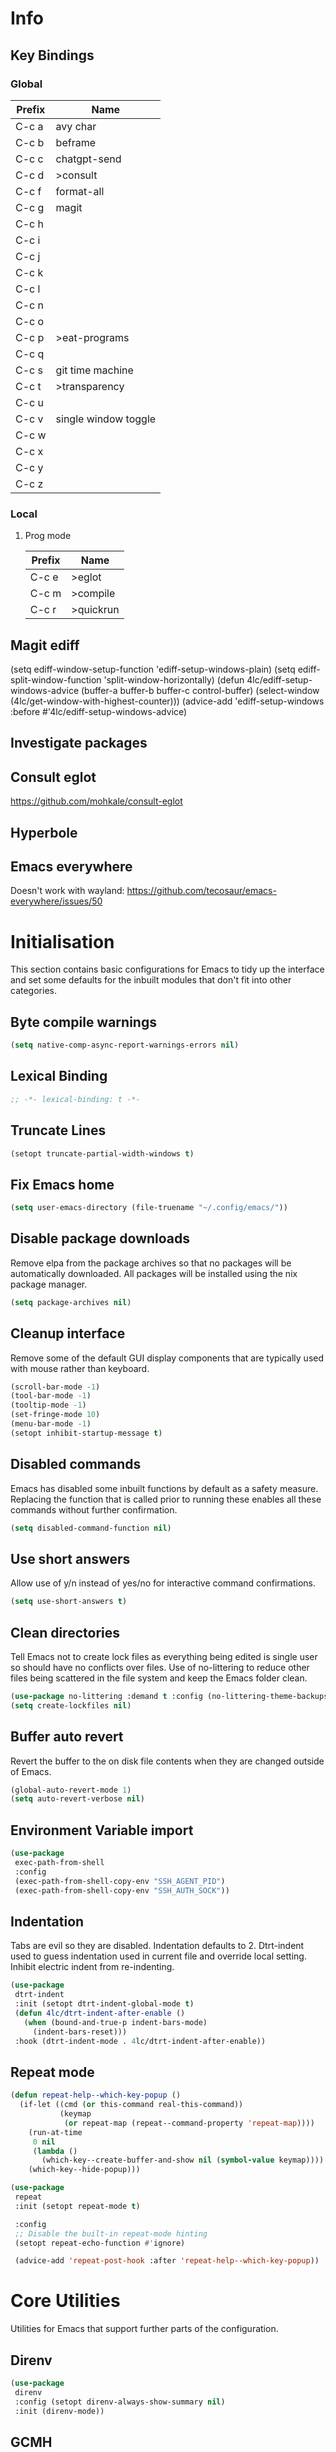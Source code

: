 #+property: header-args :results silent
#+STARTUP: content

* Info
** Key Bindings
*** Global
| Prefix | Name                 |
|--------+----------------------|
| C-c a  | avy char             |
| C-c b  | beframe              |
| C-c c  | chatgpt-send         |
| C-c d  | >consult             |
| C-c f  | format-all           |
| C-c g  | magit                |
| C-c h  |                      |
| C-c i  |                      |
| C-c j  |                      |
| C-c k  |                      |
| C-c l  |                      |
| C-c n  |                      |
| C-c o  |                      |
| C-c p  | >eat-programs        |
| C-c q  |                      |
| C-c s  | git time machine     |
| C-c t  | >transparency        |
| C-c u  |                      |
| C-c v  | single window toggle |
| C-c w  |                      |
| C-c x  |                      |
| C-c y  |                      |
| C-c z  |                      |
*** Local
**** Prog mode
| Prefix | Name      |
|--------+-----------|
| C-c e  | >eglot    |
| C-c m  | >compile  |
| C-c r  | >quickrun |
** Magit ediff
(setq ediff-window-setup-function 'ediff-setup-windows-plain)
(setq ediff-split-window-function 'split-window-horizontally)
(defun 4lc/ediff-setup-windows-advice (buffer-a buffer-b buffer-c control-buffer)
  (select-window (4lc/get-window-with-highest-counter)))
(advice-add 'ediff-setup-windows :before #'4lc/ediff-setup-windows-advice)
** Investigate packages
** Consult eglot
https://github.com/mohkale/consult-eglot
** Hyperbole
** Emacs everywhere
Doesn't work with wayland: https://github.com/tecosaur/emacs-everywhere/issues/50

* Initialisation
This section contains basic configurations for Emacs to tidy up the interface and set some defaults for the inbuilt modules that don't fit into other categories.
** Byte compile warnings
#+begin_src emacs-lisp :tangle yes
  (setq native-comp-async-report-warnings-errors nil)
#+end_src
** Lexical Binding
#+begin_src emacs-lisp :tangle yes
  ;; -*- lexical-binding: t -*-
#+end_src
** Truncate Lines
#+begin_src emacs-lisp :tangle yes
  (setopt truncate-partial-width-windows t)
#+end_src
** Fix Emacs home
#+begin_src emacs-lisp :tangle yes
 (setq user-emacs-directory (file-truename "~/.config/emacs/"))
#+end_src
** Disable package downloads
Remove elpa from the package archives so that no packages will be automatically downloaded. All packages will be installed using the nix package manager.

#+begin_src emacs-lisp :tangle yes
  (setq package-archives nil)
#+end_src

** Cleanup interface
Remove some of the default GUI display components that are typically used with mouse rather than keyboard.

#+begin_src emacs-lisp :tangle yes
  (scroll-bar-mode -1)
  (tool-bar-mode -1)
  (tooltip-mode -1)
  (set-fringe-mode 10)
  (menu-bar-mode -1)
  (setopt inhibit-startup-message t)
#+end_src

** Disabled commands
Emacs has disabled some inbuilt functions by default as a safety measure. Replacing the function that is called prior to running these enables all these commands without further confirmation.

#+begin_src emacs-lisp :tangle yes
  (setq disabled-command-function nil)
#+end_src

** Use short answers
Allow use of y/n instead of yes/no for interactive command confirmations.

#+begin_src emacs-lisp :tangle yes
  (setq use-short-answers t)
#+end_src

** Clean directories
Tell Emacs not to create lock files as everything being edited is single user so should have no conflicts over files. Use of no-littering to reduce other files being scattered in the file system and keep the Emacs folder clean.

#+begin_src emacs-lisp :tangle yes
  (use-package no-littering :demand t :config (no-littering-theme-backups))
  (setq create-lockfiles nil)
#+end_src

** Buffer auto revert
Revert the buffer to the on disk file contents when they are changed outside of Emacs.

#+begin_src emacs-lisp :tangle yes
  (global-auto-revert-mode 1)
  (setq auto-revert-verbose nil)
#+end_src

** Environment Variable import
#+begin_src emacs-lisp :tangle yes
  (use-package
   exec-path-from-shell
   :config
   (exec-path-from-shell-copy-env "SSH_AGENT_PID")
   (exec-path-from-shell-copy-env "SSH_AUTH_SOCK"))
#+end_src

** Indentation
Tabs are evil so they are disabled. Indentation defaults to 2.
Dtrt-indent used to guess indentation used in current file and override local setting.
Inhibit electric indent from re-indenting.
#+begin_src emacs-lisp :tangle yes
  (use-package
   dtrt-indent
   :init (setopt dtrt-indent-global-mode t)
   (defun 4lc/dtrt-indent-after-enable ()
     (when (bound-and-true-p indent-bars-mode)
       (indent-bars-reset)))
   :hook (dtrt-indent-mode . 4lc/dtrt-indent-after-enable))
#+end_src

** Repeat mode
#+begin_src emacs-lisp :lexical t :tangle yes
  (defun repeat-help--which-key-popup ()
    (if-let ((cmd (or this-command real-this-command))
             (keymap
              (or repeat-map (repeat--command-property 'repeat-map))))
      (run-at-time
       0 nil
       (lambda ()
         (which-key--create-buffer-and-show nil (symbol-value keymap))))
      (which-key--hide-popup)))
#+end_src

#+begin_src emacs-lisp :tangle yes
  (use-package
   repeat
   :init (setopt repeat-mode t)

   :config
   ;; Disable the built-in repeat-mode hinting
   (setopt repeat-echo-function #'ignore)

   (advice-add 'repeat-post-hook :after 'repeat-help--which-key-popup))
#+end_src
* Core Utilities
Utilities for Emacs that support further parts of the configuration.
** Direnv
#+begin_src emacs-lisp :tangle yes
  (use-package
   direnv
   :config (setopt direnv-always-show-summary nil)
   :init (direnv-mode))
#+end_src
** GCMH
#+begin_src emacs-lisp :tangle yes
  (use-package gcmh
    :init
    (gcmh-mode 1))
#+end_src

** Transient
#+begin_src emacs-lisp :tangle yes
  (use-package transient)
#+end_src

** Url
#+begin_src emacs-lisp :tangle yes
  (use-package
   url
   :config
   (advice-add 'url-http-create-request :override '4lc/url-http-create-request)
   :init
   (defun 4lc/url-http-create-request ()
     "Create an HTTP request for `url-http-target-url'.
  Use `url-http-referer' as the Referer-header (subject to `url-privacy-level')."
     (let* ((extra-headers)
            (request nil)
            (no-cache
             (cdr-safe (assoc "Pragma" url-http-extra-headers)))
            (using-proxy url-http-proxy)
            (proxy-auth
             (if (or (cdr-safe
                      (assoc
                       "Proxy-Authorization" url-http-extra-headers))
                     (not using-proxy))
                 nil
               (let ((url-basic-auth-storage
                      'url-http-proxy-basic-auth-storage))
                 (url-get-authentication url-http-proxy nil 'any nil))))
            (real-fname (url-filename url-http-target-url))
            (host (url-host url-http-target-url))
            (auth
             (if (cdr-safe
                  (assoc "Authorization" url-http-extra-headers))
                 nil
               (url-get-authentication
                (or (and (boundp 'proxy-info) proxy-info)
                    url-http-target-url)
                nil 'any nil)))
            (ref-url (url-http--encode-string url-http-referer)))
       (if (equal "" real-fname)
           (setq real-fname "/"))
       (setq no-cache (and no-cache (string-match "no-cache" no-cache)))
       (if auth
           (setq auth (concat "Authorization: " auth "\r\n")))
       (if proxy-auth
           (setq proxy-auth
                 (concat "Proxy-Authorization: " proxy-auth "\r\n")))

       ;; Protection against stupid values in the referrer
       (if (and ref-url
                (stringp ref-url)
                (or (string= ref-url "file:nil") (string= ref-url "")))
           (setq ref-url nil))

       ;; url-http-extra-headers contains an assoc-list of
       ;; header/value pairs that we need to put into the request.
       (setq extra-headers
             (mapconcat (lambda (x) (concat (car x) ": " (cdr x)))
                        url-http-extra-headers
                        "\r\n"))
       (if (not (equal extra-headers ""))
           (setq extra-headers (concat extra-headers "\r\n")))

       ;; This was done with a call to `format'.  Concatenating parts has
       ;; the advantage of keeping the parts of each header together and
       ;; allows us to elide null lines directly, at the cost of making
       ;; the layout less clear.
       (setq request
             (concat
              ;; The request
              (or url-http-method "GET") " "
              (url-http--encode-string
               (if (and using-proxy
                        ;; Bug#35969.
                        (not
                         (equal
                          "https" (url-type url-http-target-url))))
                   (let ((url (copy-sequence url-http-target-url)))
                     (setf (url-host url)
                           (puny-encode-domain (url-host url)))
                     (url-recreate-url url))
                 real-fname))
              " HTTP/" url-http-version "\r\n"
              ;; Version of MIME we speak
              "MIME-Version: 1.0\r\n"
              ;; (maybe) Try to keep the connection open
              "Connection: "
              (if (or using-proxy (not url-http-attempt-keepalives))
                  "close"
                "keep-alive")
              "\r\n"
              ;; HTTP extensions we support
              (if url-extensions-header
                  (format "Extension: %s\r\n" url-extensions-header))
              ;; Who we want to talk to
              (unless (assoc "Host" url-http-extra-headers)
                (if (/=
                     (url-port url-http-target-url)
                     (url-scheme-get-property
                      (url-type url-http-target-url) 'default-port))
                    (format "Host: %s:%d\r\n"
                            (url-http--encode-string
                             (puny-encode-domain host))
                            (url-port url-http-target-url))
                  (format "Host: %s\r\n"
                          (url-http--encode-string
                           (puny-encode-domain host)))))
              ;; Who its from
              (if url-personal-mail-address
                  (concat "From: " url-personal-mail-address "\r\n"))
              ;; Encodings we understand
              (if (or url-mime-encoding-string
                      ;; MS-Windows loads zlib dynamically, so recheck
                      ;; in case they made it available since
                      ;; initialization in url-vars.el.
                      (and (eq 'system-type 'windows-nt)
                           (fboundp 'zlib-available-p)
                           (zlib-available-p)
                           (setq url-mime-encoding-string "gzip")))
                  (concat
                   "Accept-encoding: " url-mime-encoding-string "\r\n"))
              (if url-mime-charset-string
                  (concat
                   "Accept-charset: "
                   (url-http--encode-string
                    url-mime-charset-string)
                   "\r\n"))
              ;; Languages we understand
              (if url-mime-language-string
                  (concat
                   "Accept-language: " url-mime-language-string "\r\n"))
              ;; Types we understand
              "Accept: " (or url-mime-accept-string "*/*") "\r\n"
              ;; User agent
              (url-http-user-agent-string)
              ;; Proxy Authorization
              proxy-auth
              ;; Authorization
              auth
              ;; Cookies
              (when (url-use-cookies url-http-target-url)
                (url-http--encode-string
                 (url-cookie-generate-header-lines
                  host
                  real-fname
                  (equal "https" (url-type url-http-target-url)))))
              ;; If-modified-since
              (if (and (not no-cache)
                       (member url-http-method '("GET" nil)))
                  (let ((tm (url-is-cached url-http-target-url)))
                    (if tm
                        (concat
                         "If-modified-since: "
                         (url-get-normalized-date tm)
                         "\r\n"))))
              ;; Whence we came
              (if ref-url
                  (concat "Referer: " ref-url "\r\n"))
              extra-headers
              ;; Length of data
              (if url-http-data
                  (concat
                   "Content-length: "
                   (number-to-string (length url-http-data))
                   "\r\n"))
              ;; End request
              "\r\n"
              ;; Any data
              url-http-data))
       ;; Bug#23750
       (unless (= (string-bytes request) (length request))
         (error "Multibyte text in HTTP request: %s" request))
       (url-http-debug "Request is: \n%s" request)
       request)))
#+end_src

* Help
** Helpful
#+begin_src emacs-lisp :tangle yes
  (use-package
   helpful
   :commands (helpful-callable helpful-command helpful-key helpful-variable helpful-at-point)
   :bind
   ([remap describe-function] . helpful-callable)
   ([remap describe-command] . helpful-command)
   ([remap describe-variable] . helpful-variable)
   ([remap describe-key] . helpful-key)
   ([remap Info-goto-emacs-command-node] . helpful-function)
   ("C-h M-p" . helpful-at-point))
#+end_src

** Which key
Popup to show available shortcut keys in current mode
#+begin_src emacs-lisp :tangle yes
  (use-package
   which-key
   :demand
   :config
   (which-key-mode)
   (which-key-add-keymap-based-replacements org-mode-map "C-c C-v" "Org babel" "C-c C-x" "Org extra")
   :bind
   (:map
    help-map
    ("C-h" . which-key-C-h-dispatch)
    ("M-w" . which-key-show-top-level)
    ("M-m" . which-key-show-major-movhede))
   :custom
   (which-key-show-early-on-C-h t "Press C-h to show commands")
   (which-key-idle-delay 1 "Delay which key normal display")
   (which-key-idle-secondary-delay 0.05 "Quicker which-key subsequest display")
   (which-key-max-description-length (- (/ (frame-width) 2) 1))
   (which-key-show-remaining-keys t))
#+end_src

** GPTel
#+begin_src emacs-lisp :tangle yes
  (use-package
   gptel
   :demand t
   :init
   (defun 4lc/set-gptel-directive (&optional language)
     "Set the gptel directive to respond as code for the
  current buffers language "
     (let ((lang (language-id-buffer)))
       (when lang
         (unless (assoc (intern (downcase lang)) gptel-directives)
           (let ((prompt (format "Respond with %s code only" lang)))
             (setq-local gptel-directives
                         (append
                          `((,(intern (downcase lang)) . ,prompt)) gptel-directives))
             (setq-local gptel--system-message prompt))))))

   (defun 4lc/gptel-y-n (f &rest args)
     "Add confirmation to prevent accidental sends"
     (when (yes-or-no-p "Are you sure you want to send to AI?")
       (apply f args)))
   (advice-add 'gptel-curl-get-response :around #'4lc/gptel-y-n)
   (advice-add 'gptel--url-get-response :around #'4lc/gptel-y-n)
   :config (setopt gptel-model "gpt-4o")
   :commands (gptel)
   :bind ("C-c c" . gptel-send)
   :hook ((prog-mode yaml-mode) . 4lc/set-gptel-directive))
#+end_src

** Codeium
#+begin_src emacs-lisp :tangle yes
  (use-package
   codeium
   :init
   (defalias
     'cape-codeium
     (cape-capf-interactive #'codeium-completion-at-point))
   :config
   (setq codeium/metadata/api_key
         "7cf3b1f3-b8b5-4de1-bc7e-3b95904604bf")
   :autoload codeium-completion-at-point
   :bind ("C-c u c" . cape-codeium))
#+end_src
* Window  Management
** Window visited order
Store a window parameter in non side windows. This is intended to be used to order windows and find the last visited window for display buffer functions.
#+begin_src emacs-lisp :tangle yes
  (defun 4lc/increment-and-store-window-count (frame)
    "Increment the window counter and store it as a window parameter."
    (let ((selected-win (selected-window)))
      (when (and selected-win
                 (not (window-parameter selected-win 'window-side))
                 (not (window-minibuffer-p selected-win)))
        (with-selected-frame (window-frame selected-win)
          (let ((current-count (or (frame-parameter nil '4lc/window-counter) 0)))
            (setq current-count (+ 1 current-count))
            (set-frame-parameter nil '4lc/window-counter current-count)
            (set-window-parameter selected-win '4lc/window-counter current-count))))))

  (add-hook 'window-selection-change-functions '4lc/increment-and-store-window-count)

  (defun 4lc/get-window-counter ()
    "Get the window counter value from the selected window's parameter."
    (let ((selected-win (selected-window)))
      (when selected-win
        (window-parameter selected-win '4lc/window-counter))))

  (defun 4lc/get-window-with-highest-counter ()
 "Get the window in the current frame with the highest window counter."
    (let ((current-frame (selected-frame))
          (windows (window-list)))
      (cl-reduce
       (lambda (win1 win2)
         (let ((counter1 (window-parameter win1 '4lc/window-counter))
               (counter2 (window-parameter win2 '4lc/window-counter)))
           (if (and counter1 counter2)
               (if (> counter1 counter2)
                   win1
                 win2)
             (if counter1
                 win1
               win2))))
       windows
       :initial-value nil)))
#+end_src
** Window resize
Functions to directly set the height and width of windows as either percentage of frame width or character width.
#+begin_src emacs-lisp :tangle yes
  (defun 4lc/get-window-delta (size)
    (- size (window-height)))

  (defun 4lc/get-window-width-delta (size)
    (- size (window-width)))

  (defun 4lc/set-window-width (val &optional window)
    (window-resize window (- val (window-width window)) t))

  (defun 4lc/window-resize-width (val &optional window)
    (if (< val 1)
        (4lc/set-window-width (truncate (* val (frame-width))) window)
      (4lc/set-window-width val window)))

  (defun 4lc/side-window-width (window &optional side)
    (let ((side (or side (window-parameter window 'window-side))))
      (pcase side
        ('left 4lc/left-side-window-width)
        ('right 4lc/right-side-window-width))))

  (defun 4lc/set-window-height (val &optional window)
    (window-resize window (- val (window-height window))))

  (defun 4lc/window-resize-height (val &optional window)
    (if (< val 1)
        (4lc/set-window-height (truncate (* val (frame-height))) window)
      (4lc/set-window-height val window)))

  (defun 4lc/side-window-height (window &optional side)
    (let ((side (or side (window-parameter window 'window-side))))
      (pcase side
        ('top 4lc/top-side-window-height)
        ('bottom 4lc/bottom-side-window-height))))
#+end_src
** Display Buffer rules
#+begin_src emacs-lisp :tangle yes
  (defun display-buffer-maybe-most-recent-window (buffer alist)
    (unless (cdr (assq 'inhibit-same-window alist))
      (window--display-buffer
       buffer (4lc/get-window-with-highest-counter) 'reuse
       alist)))

  (defun display-buffer-split-current-window (buffer alist)
    (when (window-splittable-p (selected-window) t)
      (window--display-buffer buffer (split-window-sensibly) 'window
                              alist)))

  (defun 4lc/display-buffer-alist-right (title &optional slot)
    (let ((selected-slot
           (if slot
               slot
             0)))
      (add-to-list
       'display-buffer-alist
       `(,title
         (display-buffer-in-side-window)
         (window-width . 0.3)
         (side . right)
         (slot . ,selected-slot)
         (window-parameters . ((no-delete-other-windows . t)))))))

  (defun 4lc/display-buffer-alist-bottom (title)
    (add-to-list
     'display-buffer-alist
     `(,title
       (display-buffer-in-side-window)
       (window-height . 0.3)
       (side . bottom)
       (slot . 1)
       (window-parameters . ((no-delete-other-windows . t))))))

  (defun 4lc/display-buffer-derived-mode-p (mode)
    `(lambda (buffer-name action)
       (with-current-buffer buffer-name
         (derived-mode-p ',mode))))

  (use-package
   window
   :init
   (setq display-buffer-base-action
         '((display-buffer--maybe-same-window
            display-buffer-reuse-window
            display-buffer-maybe-most-recent-window
            display-buffer-in-previous-window
            display-buffer-use-some-window
            display-buffer-split-current-window)))
   (setopt switch-to-buffer-obey-display-actions t)
   (let ((buffer-rules
          `(("^\\*.*\\*$" 1)
            "^\\*Woman.*\\*$"
            "^\\*help"
            "^\\*info"
            "^\\*Terraform:"
            "^magit:"
            "^magit-revision"
            "^COMMIT_EDITMSG$"
            "^\\*Embark .*\\*$"
            ,(4lc/display-buffer-derived-mode-p 'dired-mode)
            "^\\*format-all-errors\\*$"
            "^\\*Org Help\\*$")))
     (-each
      buffer-rules
      (lambda (item)
        (if (and (listp item) (not (eq (car item) 'lambda)))
            (apply #'4lc/display-buffer-alist-right item)
          (4lc/display-buffer-alist-right item)))))
   (let ((buffer-rules
          `("^\\*.*compile.*\\*$"
            "^\\*Backtrace\\*$"
            "^\\*Warnings\\*$"
            "^\\*Messages\\*$"
            "^\\*Org Src"
            "^\\*Occur\\*$"
            "^\\*refs.*$"
            "^\\*Flymake.*\\*$"
            "^\\*Embark.*\\*$")))
     (-each
      buffer-rules
      (lambda (item) (4lc/display-buffer-alist-bottom item))))
   (let ((exceptions
          `("^\\*scratch.*\\*$"
            "^\\*GNU Emacs\\*$"
            "^\\*Kubel:.*\\*$"
            "^\\*fish.*\\*$"
            "^\\*.**eat\\*$"
            "^\\*.**eww*\\*$"
            "[Ee]diff")))
     (-each
      exceptions
      (lambda (item) (add-to-list 'display-buffer-alist `(,item))))))
#+end_src
** Ace window
#+begin_src emacs-lisp :tangle yes
  (use-package ace-window :bind ("M-o" . ace-window))
#+end_src
** Beframe
#+begin_src emacs-lisp :tangle yes
  (use-package
   beframe
   :after consult
   :init
   (beframe-mode 1)
   (defvar consult-buffer-sources)
   (declare-function consult--buffer-state "consult")

   (defface beframe-buffer '((t :inherit font-lock-string-face))
     "Face for `consult' framed buffers.")

   (defun my-beframe-buffer-names-sorted (&optional frame)
     "Return the list of buffers from `beframe-buffer-names' sorted by visibility.
    With optional argument FRAME, return the list of buffers of FRAME."
     (beframe-buffer-names
      frame
      :sort #'beframe-buffer-sort-visibility))

   (defvar beframe-consult-source
     `(:name
       "Frame-specific buffers (current frame)"
       :narrow ?F
       :category buffer
       :face beframe-buffer
       :history beframe-history
       :items ,#'my-beframe-buffer-names-sorted
       :action ,#'switch-to-buffer
       :state ,#'consult--buffer-state))

   (add-to-list 'consult-buffer-sources 'beframe-consult-source)
   :bind-keymap (("C-c b" . beframe-prefix-map)))
#+end_src
** Max window
#+begin_src emacs-lisp :tangle yes
  (defun 4lc/toggle-single-window ()
    (interactive)
    (if (equal (selected-window) (next-window))
        (when (frame-parameter
               (selected-frame) 'toggle-window-configuration)
          (progn
            (set-window-configuration
             (frame-parameter
              (selected-frame) 'toggle-window-configuration))
            (set-frame-parameter
             (selected-frame) 'toggle-window-configuration nil)))
      (progn
        (set-frame-parameter
         (selected-frame)
         'toggle-window-configuration
         (current-window-configuration))
        (when (window-parameter (selected-window) 'window-side)
          (select-window
           (display-buffer-maybe-most-recent-window
            (current-buffer) nil)))
        (while (not (equal (selected-window) (next-window)))
          (delete-window (next-window))))))

  (global-set-key (kbd "C-c v") '4lc/toggle-single-window)
#+end_src
* Visual
** Theme
Setup the main theme and fonts used within this emacs configuration.
#+begin_src emacs-lisp :tangle yes
  (add-to-list 'default-frame-alist '(font . "FiraCode Nerd Font-10"))
  (setopt nerd-icons-font-family "FiraCode Nerd Font")

  (use-package
   emacs
   :init (load-theme 'modus-operandi t)
   :bind ("<f5>" . modus-themes-toggle))
#+end_src

** Alert notification
When Emacs reports an exception the default action is to play a bell sound. This replaces the sound with a double flash on the mode-line background.

#+begin_src emacs-lisp :tangle yes
  (defun double-flash-modeline ()
    (let ((flash-sec (/ 1.0 20)))
      (invert-face 'mode-line)
      (run-with-timer flash-sec nil #'invert-face 'mode-line)
      (run-with-timer (* 2 flash-sec) nil #'invert-face 'mode-line)
      (run-with-timer (* 3 flash-sec) nil #'invert-face 'mode-line)))
  (setq
   visible-bell nil
   ring-bell-function 'double-flash-modeline)
#+end_src

** Transparency
Set default transparency of frames and creation of hydra function for adjusting alpha.

#+begin_src emacs-lisp :tangle yes
  (defun set-frame-alpha (value)
    (set-frame-parameter nil 'alpha-background value))

  (defun get-frame-alpha ()
    (frame-parameter nil 'alpha-background))

  (defun change-frame-alpha-by (value)
    (let ((newAlpha (+ value (get-frame-alpha))))
      (if (> newAlpha (get-frame-alpha))
          (if (> newAlpha 100)
              (set-frame-alpha 100)
            (set-frame-alpha newAlpha))
        (if (< newAlpha 0)
            (set-frame-alpha 0)
          (set-frame-alpha newAlpha)))))
  (set-frame-alpha 100)
  (add-to-list 'default-frame-alist '(alpha-background . 100))

  (transient-define-suffix
   clover--transient-transparency-increase-frame-alpha
   ()
   :key "i"
   :description
   "Increase"
   (interactive)
   (change-frame-alpha-by 1))
  (transient-define-suffix
  clover--transient-transparency-decrease-frame-alpha
   ()
   :key "d"
   :description
   "Decrease"
   (interactive)
   (change-frame-alpha-by -1))
  (transient-define-suffix
   clover--transient-transparency-frame-alpha-low
   ()
   :key "l"
   :description
   "Low"
   (interactive)
   (set-frame-alpha 0))
  (transient-define-suffix
   clover--transient-transparency-frame-alpha-high
   ()
   :key "h"
   :description
   "High"
   (interactive)
   (set-frame-alpha 100))
  (transient-define-suffix
   clover--transient-transparency-frame-alpha-reset
   ()
   :key "r"
   :description
   "r"
   (interactive)
   (set-frame-alpha 85))

  (transient-define-prefix
   ct-transparency ()
   :transient-suffix 'transient--do-stay
   :transient-non-suffix 'transient--do-exit
   [(clover--transient-transparency-increase-frame-alpha)
    (clover--transient-transparency-decrease-frame-alpha)
    (clover--transient-transparency-frame-alpha-low)
    (clover--transient-transparency-frame-alpha-high)
    (clover--transient-transparency-frame-alpha-reset)])
  (bind-key "C-c t" 'ct-transparency)
#+end_src

** Nerd Icons
For completions windows
#+begin_src emacs-lisp :tangle yes
  (use-package
   nerd-icons-completion
   :after marginalia
   :config
   (nerd-icons-completion-mode)
   (add-hook 'marginalia-mode-hook #'nerd-icons-completion-marginalia-setup))
#+end_src

* Project Management
** Project
#+begin_src emacs-lisp :tangle yes
  (use-package
   project
   :config (project-forget-projects-under "~/Next-Technology" t)
   :bind ("C-x p t" . eat-project))
#+end_src
** Version control
Using Magit as the git porcelain. Is configured to use the same window rather than open a new one for all operations possible. As some operations such as commit open the diff window as well, those buffers open in a seperate window.

#+begin_src emacs-lisp :tangle yes
  (use-package
   magit
   :demand t
   :config
   (defun 4lc/magit-post-clone-hook ()
     "Delete local branches after cloning if the repository is a bare clone."
     (unless (file-exists-p (expand-file-name ".git" default-directory))
       (cd default-directory)
       (shell-command
        "git for-each-ref --format='%\(refname:short\)' refs/heads | grep -v 'master\\|main' | xargs -n 1 git branch -D")))
   (add-hook 'magit-post-clone-hook #'4lc/magit-post-clone-hook)
   (setq magit-display-buffer-function #'display-buffer)
   (setq-default magit-clone-set-remote.pushDefault t)
   (advice-add
    'magit-worktree-delete
    :after
    (lambda (&optional WORKTREE) (project-forget-zombie-projects)))
   :bind (("C-c g" . 4lc/magit-status) ("C-x p m" . magit-project-status)))
#+end_src

Easy look through files git history
#+begin_src emacs-lisp :tangle yes
  (use-package git-timemachine
    :bind ("C-c s" . git-timemachine))
#+end_src

#+begin_src emacs-lisp :tangle yes
  (defun magit-status-next ()
    (interactive)
    (let ((project-root "~/Next-Technology/"))
      (magit-status
       (completing-read
        "Project: "
        (mapcan
         (lambda (d)
           (directory-files (concat project-root d) t "\\`[^.]"))
         (-filter
          (lambda (d) (file-directory-p (concat project-root d)))
          (directory-files project-root nil "\\`[^.]")))))))

  (defun 4lc/magit-status (arg)
    "Call magit-status, but if called with the prefix operation
  it should call magit-status-next"
    (interactive "P")
    (if (equal arg '(4))
        (progn
          (call-interactively 'magit-status-next)
          (setq current-prefix-arg nil))
      (call-interactively 'magit-status)))
#+end_src
* Navigation
** Avy
#+begin_src emacs-lisp :tangle yes
  (use-package
   avy
   :config (setopt avy-timeout-seconds 0.2)

   (setf
    (alist-get ?k avy-dispatch-alist) 'avy-action-kill-stay
    (alist-get ?K avy-dispatch-alist) 'avy-action-kill-whole-line
    (alist-get ?l avy-dispatch-alist) 'avy-action-teleport
    (alist-get ?m avy-dispatch-alist) 'avy-action-mark
    (alist-get ?w avy-dispatch-alist) 'avy-action-copy
    (alist-get ?x avy-dispatch-alist) 'avy-action-kill-move
    (alist-get ?y avy-dispatch-alist) 'avy-action-yank
    (alist-get ?Y avy-dispatch-alist) 'avy-action-yank-line
    (alist-get ?z avy-dispatch-alist) 'avy-action-zap-to-char)
   (setopt avy-keys '(?i ?s ?r ?t ?n ?e ?a ?o))
   (-each
    avy-keys
    (lambda (x) (setq avy-dispatch-alist (delq (assoc x avy-dispatch-alist) avy-dispatch-alist))))

   :bind ("C-c a" . avy-goto-char-timer))

  (defun avy-action-kill-whole-line (pt)
    (save-excursion
      (goto-char pt)
      (kill-whole-line))
    (select-window (cdr (ring-ref avy-ring 0))))
#+end_src
** Consult
#+begin_src emacs-lisp :tangle yes
  (use-package
   consult
   :init (setopt enable-recursive-minibuffers t)
   (setq
    xref-show-xrefs-function #'consult-xref
    xref-show-definitions-function #'consult-xref)
   :bind
   ( ;; C-c bindings in `mode-specific-map'
    ("C-c M-x" . consult-mode-command)
    ("C-c d h" . consult-history)
    ("C-c d k" . consult-kmacro)
    ("C-c d m" . consult-man)
    ("C-c d i" . consult-info)
    ([remap Info-search] . consult-info)
    ;; C-x bindings in `ctl-x-map'
    ("C-x M-:" . consult-complex-command) ;; orig. repeat-complex-command
    ("C-x b" . consult-buffer) ;; orig. switch-to-buffer
    ("C-x 4 b" . consult-buffer-other-window) ;; orig. switch-to-buffer-other-window
    ("C-x 5 b" . consult-buffer-other-frame) ;; orig. switch-to-buffer-other-frame
    ("C-x t b" . consult-buffer-other-tab) ;; orig. switch-to-buffer-other-tab
    ("C-x r b" . consult-bookmark) ;; orig. bookmark-jump
    ("C-x p b" . consult-project-buffer) ;; orig. project-switch-to-buffer
    ;; Custom M-# bindings for fast register access
    ("M-#" . consult-register-load)
    ("M-'" . consult-register-store) ;; orig. abbrev-prefix-mark (unrelated)
    ("C-M-#" . consult-register)
    ;; Other custom bindings
    ("M-y" . consult-yank-pop) ;; orig. yank-pop
    ;; M-g bindings in `goto-map'
    ("M-g e" . consult-compile-error)
    ("M-g f" . consult-flymake)
    ("M-g g" . consult-goto-line) ;; orig. goto-line
    ("M-g M-g" . consult-goto-line) ;; orig. goto-line
    ("M-g o" . consult-outline) ;; Alternative: consult-org-heading
    ("M-g m" . consult-mark)
    ("M-g k" . consult-global-mark)
    ("M-g s" . consult-flyspell)
    ("M-g i" . consult-imenu)
    ("M-g I" . consult-imenu-multi)
    ("M-g y" . consult-yasnippet)
    ;; M-s bindings in `search-map'
    ("M-s d" . consult-find) ;; Alternative: consult-fd
    ("M-s g" . consult-grep)
    ("M-s G" . consult-git-grep)
    ("M-s r" . consult-ripgrep)
    ("M-s l" . consult-line)
    ("M-s L" . consult-line-multi)
    ("M-s k" . consult-keep-lines)
    ("M-s u" . consult-focus-lines)
    ;; Isearch integration
    ("M-s e" . consult-isearch-history)
    :map
    isearch-mode-map
    ("M-e" . consult-isearch-history) ;; orig. isearch-edit-string
    ("M-s e" . consult-isearch-history) ;; orig. isearch-edit-string
    ("M-s l" . consult-line) ;; needed by consult-line to detect isearch
    ("M-s L" . consult-line-multi) ;; needed by consult-line to detect isearch
    ;; Minibuffer history
    :map
    minibuffer-local-map
    ("M-s" . consult-history) ;; orig. next-matching-history-element
    ("M-r" . consult-history)))
#+end_src
** Embark
#+begin_src emacs-lisp :tangle yes
  (use-package
   embark
   :bind
   (("C-." . embark-act)
    ("C-;" . embark-dwim)
    ("C-h B" . embark-bindings)
    :map
    embark-identifier-map
    ("RET" . xref-find-definitions-other-window))
   :init (setq prefix-help-command #'embark-prefix-help-command))

  (use-package
   embark-consult
   :after (embark consult)
   :hook (embark-collect-mode . consult-preview-at-point-mode))
#+end_src

Which-key for Embark
#+begin_src emacs-lisp :tangle yes
  (defun embark-which-key-indicator ()
    "An embark indicator that displays keymaps using which-key.
  The which-key help message will show the type and value of the
  current target followed by an ellipsis if there are further
  targets."
    (lambda (&optional keymap targets prefix)
      (if (null keymap)
          (which-key--hide-popup-ignore-command)
        (which-key--show-keymap
         (if (eq (plist-get (car targets) :type) 'embark-become)
             "Become"
           (format "Act on %s '%s'%s"
                   (plist-get (car targets) :type)
                   (embark--truncate-target (plist-get (car targets) :target))
                   (if (cdr targets)
                       "…"
                     "")))
         (if prefix
             (pcase (lookup-key keymap prefix 'accept-default)
               ((and (pred keymapp) km) km)
               (_ (key-binding prefix 'accept-default)))
           keymap)
         nil nil t (lambda (binding) (not (string-suffix-p "-argument" (cdr binding))))))))

  (setq embark-indicators
        '(embark-which-key-indicator embark-highlight-indicator embark-isearch-highlight-indicator))

  (defun embark-hide-which-key-indicator (fn &rest args)
    "Hide the which-key indicator immediately when using the completing-read prompter."
    (which-key--hide-popup-ignore-command)
    (let ((embark-indicators (remq #'embark-which-key-indicator embark-indicators)))
      (apply fn args)))

  (advice-add #'embark-completing-read-prompter :around #'embark-hide-which-key-indicator)
#+end_src
** Margnalia
#+begin_src emacs-lisp :tangle yes
  (use-package
   marginalia
   :bind (:map minibuffer-local-map ("M-A" . marginalia-cycle))
   :init (marginalia-mode))
#+end_src
** Orderless
#+begin_src emacs-lisp :tangle yes
  (use-package
   orderless
   :config (add-to-list 'completion-styles 'orderless)
   :custom
   (completion-category-defaults nil)
   (completion-category-overrides '((file (styles basic partial-completion)))))
#+end_src
** Vertico
#+begin_src emacs-lisp :tangle yes
  (use-package vertico :init (vertico-mode) :bind (:map vertico-map ("M-s" . vertico-suspend)))
#+end_src
* Editing
** Column Indicator
#+begin_src emacs-lisp :tangle yes
  (use-package
   visual-fill-column
   :config
   (setopt display-fill-column-indicator-column 100)
   (setopt display-fil-lcolumn-indicator-character #xf0689)
   (setopt fill-column 100)
   (setopt visual-fill-column-center-text nil)
   (setopt visual-line-fringe-indicators '(left-curly-arrow nil))
   :hook
   (visual-line-mode . visual-fill-column-mode)
   (text-mode-hook . (lambda () (visual-line-mode t))))
#+end_src
** COMMENT Highlight indentation
Indent bars
#+begin_src emacs-lisp :tangle yes
  (use-package
    indent-bars
    :config
    (setopt indent-bars-pattern ".")
    (setopt indent-bars-width-frac 0.1)
    (setopt indent-bars-highlight-current-depth '(:pattern "." :width 0.40))
    (setopt indent-bars-treesit-support t)
    (setopt indent-bars-no-descend-string t)
    (setopt indent-bars-spacing-override nil)
    :hook ((prog-mode yaml-ts-mode) . indent-bars-mode))
#+end_src

** Line numbers
#+begin_src emacs-lisp :tangle yes
  (use-package simple
    :init
    (setopt display-line-numbers-type 'relative)
    :hook
    (prog-mode . display-line-numbers-mode)
    (yaml-mode . display-line-numbers-mode))
#+end_src
** Macros
#+begin_src emacs-lisp :tangle yes
  (defalias 'convert-devops-yaml-parameter-to-full
     (kmacro "a i - SPC n a m e : <escape> s : <return> <backspace> <return> i SPC SPC t y p e : SPC s t r i n g <return> d e f a u l t : SPC <escape> n a"))
#+end_src
** Org mode
#+begin_src emacs-lisp :tangle yes
  (use-package
   org
   :init
   (defun 4lc/org-babel-add-language (lang)
     (org-babel-do-load-languages
      'org-babel-load-languages
      (add-to-list 'org-babel-load-languages `(,lang . t))))
   (defun 4lc/org-src-lang-override (mode)
     (let ((m (cdr (assoc mode major-mode-remap-alist))))
       (if m
           m
         mode)))
   (advice-add
    #'org-src-get-lang-mode
    :filter-return #'4lc/org-src-lang-override)
   :config
   (setopt org-src-window-setup 'plain)
   (setopt org-startup-indented t)
   (define-key org-mode-map (kbd "C-c C-r") verb-command-map))
#+end_src
** Rainbow delimiters
#+begin_src emacs-lisp :tangle yes
  (use-package rainbow-delimiters :hook (prog-mode . rainbow-delimiters-mode))
#+end_src
** Replace region
#+begin_src emacs-lisp :tangle yes
  (delete-selection-mode t)

  (defun 4lc/yank-replace (&optional ARG)
    (if (and (region-active-p) (bound-and-true-p delete-selection-mode))
        (delete-active-region)))

  (advice-add 'yank :before #'4lc/yank-replace)
#+end_src
** Spelling
#+begin_src emacs-lisp :tangle yes
  (use-package
   flyspell
   :config
   (setopt ispell-list-command "--list")
   (setopt ispell-program-name "aspell")
   :bind (:map flyspell-mode-map ("C-." . nil))
   :init
   (defun flyspell-on-for-buffer-type ()
     "Enable Flyspell appropriately for the major mode of the current buffer.  Uses `flyspell-prog-mode' for modes derived from `prog-mode', so only strings and comments get checked.  All other buffers get `flyspell-mode' to check all text.  If flyspell is already enabled, does nothing."
     (interactive)
     (if (not (symbol-value flyspell-mode)) ; if not already on
         (progn
           (if (derived-mode-p 'prog-mode)
               (progn
                 (message "Flyspell on (code)")
                 (flyspell-prog-mode))
             ;; else
             (progn
               (message "Flyspell on (text)")
               (flyspell-mode 1)))
           ;; I tried putting (flyspell-buffer) here but it didn't seem to work
           )))
   (defun flyspell-toggle ()
     "Turn Flyspell on if it is off, or off if it is on.  When turning on, it uses `flyspell-on-for-buffer-type' so code-vs-text is handled appropriately."
     (interactive)
     (if (symbol-value flyspell-mode)
         (progn ; flyspell is on, turn it off
           (message "Flyspell off")
           (flyspell-mode -1))
       ; else - flyspell is off, turn it on
       (flyspell-on-for-buffer-type)))
   :hook ((find-file prog-mode text-mode) . flyspell-on-for-buffer-type))
#+end_src
** Trailing white-space
#+begin_src emacs-lisp :tangle yes
  (use-package
   whitespace
   :config
   (setopt
    whitespace-style
    '(face trailing empty missing-newline-at-eof))
   :hook (prog-mode . whitespace-mode)
   (whitespace-mode
    .
    (lambda ()
      (if whitespace-mode
          (add-hook 'before-save-hook 'whitespace-cleanup nil 'local)
        (remove-hook 'before-save-hook 'whitespace-cleanup 'local)))))
#+end_src

* System
** Dired
- Change dired listing mode to not show full details by default.
- Change listing options to hide . & .. and group directories first.
- Add key-bind for creating new files.
#+begin_src emacs-lisp :tangle yes
  (use-package
   dired
   :config
   (setopt dired-listing-switches "-Alh --group-directories-first")
   (setopt dired-hide-details-hide-symlink-targets nil)
 :bind (:map dired-mode-map ("C-+" . dired-create-empty-file))
   :hook (dired-mode . dired-hide-details-mode))
#+end_src
** Kubernetes
#+begin_src emacs-lisp :tangle yes
  (use-package
   kubel
   :commands kubel
   :config
   (defun kubel-delete-resource-confirmation ()
     (interactive)
     (y-or-n-p "Are you sure you want to delete resource?"))
   (advice-add
    'kubel-delete-resource
    :before-while #'kubel-delete-resource-confirmation)

   (defun kubel-quick-edit ()
     "Quickly edit any resource."
     (interactive)
     (kubel--describe-resource
      (completing-read
       "Select resource: " (kubel--kubernetes-resources-list)))))
#+end_src
** Eat
#+begin_src emacs-lisp :tangle yes
  (use-package
   eat
   :init
  (defmacro 4lc/gen-eat (name)
    `(defun ,(intern (format "4lc/eat-%s" name)) ()
       (interactive)
       (let ((eat-buffer-name ,(format "*%s*" name))
             (eat-kill-buffer-on-exit t))
         (eat ,(prin1-to-string name)))))
   (-each
    '(btop k9s fish bash zsh)
    (lambda (name) (eval `(4lc/gen-eat ,name))))
   :bind
   (("C-c p b" . 4lc/eat-btop)
    ("C-c p k" . 4lc/eat-k9s)
    ("C-c p f" . 4lc/eat-fish)
    ("C-c p s" . 4lc/eat-bash)))
#+end_src
* Programming
** Compilation
#+begin_src emacs-lisp :tangle yes
  (use-package
   compile
   :init
   (defun compile-comint ()
     (interactive)
     (compile (eval compile-command) t))
   :config (setopt save-some-buffers-default-predicate #'save-some-buffers-root)
   :bind
   (:map
    prog-mode-map
    ("C-c m c" . compile)
    ("C-c m r" . recompile)
    ("C-c m i" . compile-comint)))
#+end_src
** Completion
#+begin_src emacs-lisp :tangle yes
  (use-package
   corfu
   :init
   (setopt global-corfu-mode t)
   (defun corfu-move-to-minibuffer ()
     (interactive)
     (pcase completion-in-region--data
       (`(,beg ,end ,table ,pred ,extras)
        (let ((completion-extra-properties extras)
              completion-cycle-threshold
              completion-cycling)
          (consult-completion-in-region beg end table pred)))))
   (add-to-list 'corfu-continue-commands #'corfu-move-to-minibuffer)
   :config
   (setopt corfu-auto t)
   (setopt corfu-quit-no-match t)
   (setopt corfu-popupinfo-mode t)
   (setopt corfu-popupinfo-delay '(0.5 . 0.5))
   (defun corfu-enable-in-minibuffer ()
     "Enable Corfu in the minibuffer if `completion-at-point' is bound."
     (when (where-is-internal #'completion-at-point
                              (list (current-local-map)))
       (setq-local corfu-auto t) ;; Enable/disable auto completion
       (setq-local
        corfu-echo-delay nil ;; Disable automatic echo and popup
        corfu-popupinfo-delay nil)
       (corfu-mode 1)))
   :hook (minibuffer-setup . corfu-enable-in-minibuffer)
   :bind (:map corfu-map ("M-m" . corfu-move-to-minibuffer)))
#+end_src

#+begin_src emacs-lisp :tangle yes
  (use-package
   cape
   :bind
   ("C-c u p" . completion-at-point)
   ("C-c u f" . cape-file)
   ("C-c u e" . cape-emoji)
   ("C-c u k" . cape-keyword))

  (use-package
   yasnippet-capf
   :ensure t
   :after cape
   :bind ("C-c u y" . yasnippet-capf))
#+end_src
** Eglot breadcrumbs
#+begin_src emacs-lisp :tangle yes
  (use-package breadcrumb :init (breadcrumb-mode 1))
#+end_src
** Format all
#+begin_src emacs-lisp :tangle yes
  (use-package
   format-all
   :ensure t
   :init
   (defmacro format-all-update-formatter (langid formatter)
     `(setq-default format-all-formatters
                    (cons
                     '(,langid ,formatter)
                     (assoc-delete-all ,langid format-all-formatters))))
   :commands (format-all-mode define-format-all-formatter)
   :bind
   (:map
    prog-mode-map
    ("C-c f f" . format-all-region-or-buffer)
    ("C-c f a" . 4lc/ask-and-store-format-option-for-current-file)
    ("C-c f p" . 4lc/ask-and-store-format-option-for-current-file)
    ("C-c f c" . 4lc/clear-project-format-answer)
    ("C-c f k" . 4lc/clear-file-format-answer))
   :hook (prog-mode . format-all-mode) (yaml-ts-mode . format-all-mode))
#+end_src

Format all modification to  ask for projects and files if should format.

#+begin_src emacs-lisp :tangle yes
  (defvar 4lc/file-format-answers (make-hash-table :test 'equal)
    "Hash table to store user answers about formatting individual files.")

  (defvar 4lc/project-format-answers (make-hash-table :test 'equal)
    "Hash table to store user answers about formatting files in projects.")

  (defvar 4lc/format-file
    (expand-file-name "format-answers.el" user-emacs-directory)
    "File path to store format answers.")

  (defconst 4lc/no-format '4lc/no-format
    "Marker value indicating that formatting is not desired.")

  (defun 4lc/load-format-answers ()
    "Load format answers from disk, cleaning up any zombie entries."
    (when (file-exists-p 4lc/format-file)
      (with-temp-buffer
        (insert-file-contents 4lc/format-file)
        (let ((data (read (current-buffer))))
          (setq 4lc/file-format-answers (car data))
          (setq 4lc/project-format-answers (cdr data))
          (4lc/clean-format-answers)))))

  (defun 4lc/save-format-answers ()
    "Save format answers to disk."
    (with-temp-file 4lc/format-file
      (prin1 (cons 4lc/file-format-answers 4lc/project-format-answers)
             (current-buffer))))

  (defun 4lc/clean-format-answers ()
    "Clean up zombie entries in format answers."
    (maphash
     (lambda (key _)
       (unless (file-exists-p key)
         (remhash key 4lc/file-format-answers)))
     4lc/file-format-answers)
    (maphash
     (lambda (key _)
       (unless (file-exists-p key)
         (remhash key 4lc/project-format-answers)))
     4lc/project-format-answers))

  (defun 4lc/project-root ()
    "Get the root directory of the current project using project.el."
    (when-let ((project (project-current)))
      (expand-file-name (car (project-roots project)))))

  (defun 4lc/ask-to-format (orig-fun &rest args)
    "Ask the user if they want to format the current buffer before saving."
    (let ((file (buffer-file-name))
          (project (4lc/project-root)))
      (cond
       ;; Case: file has saved answer
       ((and file (gethash file 4lc/file-format-answers))
        (when (eq (gethash file 4lc/file-format-answers) t)
          (apply orig-fun args)))
       ;; Case: file is part of a project and project has saved answer
       ((and project (gethash project 4lc/project-format-answers))
        (when (eq (gethash project 4lc/project-format-answers) t)
          (apply orig-fun args)))
       ;; Case: file is part of a project and project doesn't have saved answer
       ((and project (not (gethash project 4lc/project-format-answers)))
        (let ((answer
               (y-or-n-p
                (format "Do you want to format buffers in project %s? "
                        project))))
          (puthash
           project (or answer 4lc/no-format) 4lc/project-format-answers)
          (4lc/save-format-answers)
          (when answer
            (apply orig-fun args))))
       ;; Case: file is not part of a project
       (file
        (let ((answer
               (y-or-n-p
                (format "Do you want to format buffer %s? " file))))
          (puthash
           file (or answer 4lc/no-format) 4lc/file-format-answers)
          (4lc/save-format-answers)
          (when answer
            (apply orig-fun args))))
       ;; Default case: format-all
       (t
        (apply orig-fun args)))))

  (advice-add 'format-all--buffer-from-hook :around #'4lc/ask-to-format)

  (defun 4lc/clear-file-format-answer ()
    "Clear the format answer for the current file."
    (interactive)
    (let ((file (buffer-file-name)))
      (when file
        (remhash file 4lc/file-format-answers)
        (4lc/save-format-answers)
        (message "Cleared format answer for file: %s" file))))

  (defun 4lc/clear-project-format-answer ()
    "Clear the format answer for the current project."
    (interactive)
    (let ((project (4lc/project-root)))
      (when project
        (remhash project 4lc/project-format-answers)
        (4lc/save-format-answers)
        (message "Cleared format answer for project: %s" project))))

  (defun 4lc/ask-and-store-format-option-for-current-file ()
    "Ask the user if they want to format the current buffer's file and store the answer."
    (interactive)
    (let ((file (buffer-file-name))
          (no-format-marker '4lc/no-format))
      (if file
          (let ((answer (y-or-n-p (format "Do you want to format buffer %s? " file))))
            (puthash file (if answer t no-format-marker) 4lc/file-format-answers)
            (4lc/save-format-answers)
            (message "Saved format answer for file: %s" file))
        (message "Current buffer is not associated with a file."))))

  (4lc/load-format-answers)
#+end_src
** Language ID
#+begin_src emacs-lisp :tangle yes
  (use-package
   language-id
   :config
   (setopt
    language-id--definitions
    (append
     '(("Nix" nix-ts-mode) ("nim" nim-mode)) language-id--definitions)))
#+end_src
** LSP
Configuration for LSP support in prog-mode and yaml-ts-mode. Using Emacs inbuilt mode Eglot.
Config options to reduce the logging and improve the performance.
#+begin_src emacs-lisp :tangle yes
  (use-package
   eglot
   :hook ((prog-mode yaml-ts-mode) . eglot-ensure)
   :bind
   (:map
    eglot-mode-map
    ("C-c e r" . eglot-rename)
    ("C-c e f" . eglot-format-buffer)
    ("C-c e a" . eglot-code-actions)
    ("C-c e o" . eglot-code-action-organize-imports)
    ("C-c e i" . eglot-code-action-inline)
    ("C-c e x" . eglot-code-action-extract)
    ("C-c e w" . eglot-code-action-rewrite)
    ("C-c e q" . eglot-code-action-quickfix)
    ("C-c e h" . eldoc))
   :config
   (fset #'jsonrpc--log-event #'ignore)
   (setopt eglot-events-buffer-size 0)
   :custom
   (eglot-report-progress nil "Silence Eglot"))
#+end_src
** Snippets
#+begin_src emacs-lisp :tangle yes
  (use-package yasnippet :init (yas-global-mode 1))
#+end_src
** Electric Pair Highlighted region only
#+begin_src emacs-lisp :tangle yes
  (use-package
   elec-pair
   :init
   (defun only-if-use-region (func &rest args)
     (if (use-region-p)
         (apply func args)))
   (advice-add
    'electric-pair-post-self-insert-function
    :around 'only-if-use-region)
   (electric-pair-mode t))
#+end_src
** Treesitter
#+begin_src emacs-lisp :tangle yes
  (use-package
   treesit
   :init
   (defun 4lc/treesitter-major-mode-remap ()
     "Remap major modes to their treesitter counterparts if available."
     (interactive)
     ;; Iterate over all loaded packages and find "-ts-mode" ones
     (dolist (mode (apropos-internal "-ts-mode$" 'functionp))
       (let*
           ((ts-mode-name (symbol-name mode)) ; Convert symbol to string
            (normal-mode-name
             (replace-regexp-in-string
              "-ts-mode$" "-mode" ts-mode-name))
            (normal-mode-symbol (intern-soft normal-mode-name)))
         (when (and normal-mode-symbol (fboundp normal-mode-symbol))
           (progn
             (add-to-list
              'major-mode-remap-alist
              (cons normal-mode-symbol mode)))))))

   (defvar 4lc/treesitter-no-auto-mode ()
     "List of Treesitter modes that are not auto-remapped.")

   (defun 4lc/update-treesitter-no-auto-mode-list ()
     "Update `4lc/treesitter-no-auto-mode' with Treesitter modes not in `major-mode-remap-alist'."
     (setq 4lc/treesitter-no-auto-mode nil)
     (let ((ts-modes
            (seq-filter
             (lambda (mode)
               (string-suffix-p "-ts-mode" (symbol-name mode)))
             (apropos-internal "-ts-mode" 'commandp)))
           (remapped-modes (mapcar 'cdr major-mode-remap-alist))
           (auto-modes (mapcar 'cdr auto-mode-alist)))
       (dolist (mode ts-modes)
         (unless (or (memq mode remapped-modes) (memq mode auto-modes))
           (add-to-list '4lc/treesitter-no-auto-mode mode)))))

   (4lc/treesitter-major-mode-remap)
   (4lc/update-treesitter-no-auto-mode-list)

   :config (setopt treesit-font-lock-level 4)
   :custom
   (setopt
    treesit-extra-load-path '("~/.config/emacs/var/tree-sitter")))
#+end_src
** Code running
#+begin_src emacs-lisp :tangle yes
  (use-package quickrun
    :bind (("C-c r" . quickrun)))
#+end_src
* Languages
** Bash
#+begin_src emacs-lisp :tangle yes
  (use-package
   sh-script
   :init
   (define-format-all-formatter 4lc/shfmt
    (:executable "shfmt")
    (:install)
    (:languages "Shell")
    (:features)
    (:format
     (format-all--buffer-easy
      executable
      (when (buffer-file-name)
          (list "-filename" (buffer-file-name))))))
   (add-to-list 'major-mode-remap-alist (cons 'sh-mode 'bash-ts-mode))
   (4lc/org-babel-add-language 'shell)
   :config (setopt sh-basic-offset 2)
   :hook
   (bash-ts-mode
    .
    (lambda ()
      (format-all-update-formatter "Shell" (4lc/shfmt "-i" "4" "-ci")))))
#+end_src
** CMake
#+begin_src emacs-lisp :tangle yes
  (use-package cmake-ts-mode)
#+end_src
** Dockerfile
#+begin_src emacs-lisp :tangle yes
  (use-package dockerfile-ts-mode)
#+end_src
** Emacs Lisp
#+begin_src emacs-lisp :tangle yes
  (use-package
   elisp-mode
   :init
   (define-format-all-formatter
    elisp-autofmt
    (:executable)
    (:install)
    (:languages "Emacs Lisp")
    (:features region)
    (:format
     (format-all--buffer-native
      'elisp-autofmt-mode
      (if region
          (lambda () (elisp-autofmt-region (car region) (cdr region)))
        (lambda () (elisp-autofmt-region (point-min) (point-max)))))))
   (format-all-update-formatter "Emacs Lisp" elisp-autofmt))
#+end_src
** Go
#+begin_src emacs-lisp :tangle yes
  (use-package
   go-ts-mode
   :init (format-all-update-formatter "Go" goimports)
   :mode ("\\.go\\'" . go-ts-mode) ("/go\\.mod\\'" . go-mod-ts-mode)
   :hook
   ((go-ts-mode
     .
     (lambda ()
       (indent-bars-mode -1)
       (setq-local indent-tabs-mode t)
       (setq-local tab-width 8)
       (setq-local indent-bars-spacing 8)
       (setq-local standard-indent 8)
       (dtrt-indent-mode -1)
       (eglot-format-buffer)
       (indent-bars-mode t)))
    (go-mod-ts-mode
     .
     (lambda ()
       (indent-bars-mode -1)
       (setq-local indent-tabs-mode t)
       (setq-local tab-width 8)
       (setq-local indent-bars-spacing 8)
       (setq-local standard-indent 8)
       (dtrt-indent-mode -1)
       (eglot-format-buffer)
       (indent-bars-mode t)))))
#+end_src
** Markdown
#+begin_src emacs-lisp :tangle yes
  (use-package
   markdown-mode
   :defer t)
#+end_src
** Nim
#+begin_src emacs-lisp :tangle yes
  (use-package
   nim-ts-mode
   :init
   (define-format-all-formatter
    nph
    (:executable "nph")
    (:install)
    (:languages "nim")
    (:features)
    (:format (format-all--buffer-easy executable "-")))
   (format-all-update-formatter "nim" nph)
   (setopt nim-ts-mode--font-base-theme (car custom-enabled-themes))
   :defer t
   :config
   (add-to-list
    'eglot-server-programs '(nim-ts-mode . ("nimlangserver"))))
  (defun flymake-diag-region-drop-col (fun buffer line &optional col)
    (message "Running clover flymake diag")
    (apply fun buffer line))

  (advice-add
   'flymake-diag-region
   :around #'flymake-diag-region-drop-col)
  (advice-remove 'flymake-diag-region #'flymake-diag-region-drop-col)
#+end_src

** Nix
  #+begin_src emacs-lisp :tangle yes
    (use-package
     nix-ts-mode
     :defer t
     :init (format-all-update-formatter "Nix" alejandra)
     :mode "\\.nix\\'"
     :config
     (add-to-list 'eglot-server-programs '(nix-ts-mode . ("nixd"))))
#+end_src
** Python
#+begin_src emacs-lisp :tangle yes
  (use-package
   python
   :defer t
   :init
   (4lc/org-babel-add-language 'python)
   (setf (cdr (rassoc 'python-mode auto-mode-alist)) 'python-ts-mode)
   (setf (cdr (rassoc 'python-mode interpreter-mode-alist)) 'python-ts-mode)
   (format-all-update-formatter "Python" black)
   :hook
   (python-ts-mode
    .
    (lambda ()
      (setq-local python-flymake-command '("flake8" "-"))
      (setopt eglot-workspace-configuration '(:python.\analysis (:typeCheckingMode "strict"))))))
#+end_src
** Rust
#+begin_src emacs-lisp :tangle yes
  (use-package rust-ts-mode :mode "\\.rs\\'")
#+end_src
** Terraform
#+begin_src emacs-lisp :tangle yes
  (use-package
   terraform-mode
   :defer t
   :bind ("C-c C-d C-d" . terraform-doc)
   :config (add-to-list 'eglot-server-programs '(terraform-mode . ("terraform-ls" "serve"))))
#+end_src
** Toml
#+begin_src emacs-lisp :tangle yes
  (use-package
   toml-ts-mode
   :init
   (add-to-list
    'major-mode-remap-alist (cons 'conf-toml-mode 'toml-ts-mode)))
#+end_src
** Typescript
#+begin_src emacs-lisp :tangle yes
  (use-package typescript-ts-mode)
#+end_src
** Yaml
#+begin_src emacs-lisp :tangle yes
  (use-package
   yaml-ts-mode
   :init
   (define-format-all-formatter
    yamlfmt
    (:executable "yamlfmt")
    (:install)
    (:languages "YAML")
    (:features)
    (:format
     (if (project-current)
         (format-all--buffer-easy
          executable "-conf"
          (expand-file-name
           (s-concat (project-root (project-current)) ".yamlfmt"))
          "-")
       (format-all--buffer-easy executable "-"))))
   (format-all-update-formatter "YAML" yamlfmt)
   :defer t)

  (use-package
   yaml-pro
   :hook (yaml-ts-mode . yaml-pro-ts-mode)
   :bind
   (:map
    yaml-pro-ts-mode
    ("M-<up>" . yaml-pro-ts-move-subtree-up)
    ("M-<down>" . yaml-pro-ts-move-subtree-down))
   (:repeat-map
    my/yaml-pro/tree-repeat-map
    ("n" . yaml-pro-ts-next-subtree)
    ("p" . yaml-pro-ts-prev-subtree)
    ("u" . yaml-pro-ts-up-level)
    ("d" . yaml-pro-ts-down-level)
    ("m" . yaml-pro-ts-mark-subtree)
    ("k" . yaml-pro-ts-kill-subtree)
    ("a" . yaml-pro-ts-first-sibling)
    ("e" . yaml-pro-ts-last-sibling)
    ("SPC" . my/yaml-pro/set-mark)))
#+end_src

#+begin_src emacs-lisp :tangle yes
  (use-package
   restclient
   :hook
   (restclient-mode . restclient-test-mode)
   (restclient-test-mode . flymake-mode))
#+end_src
** Verb
#+begin_src emacs-lisp :tangle yes
  (use-package verb :init (4lc/org-babel-add-language 'verb))
#+end_src
** LISP
#+begin_src emacs-lisp :tangle yes
  (use-package
   sly
   :init (4lc/org-babel-add-language 'lisp)
   :custom (inferior-lisp-program "sbcl"))
#+end_src
** ZIG
#+begin_src emacs-lisp :tangle yes
  (use-package zig-mode
    :mode ("\\.zig\\'" . zig-mode))
#+end_src
